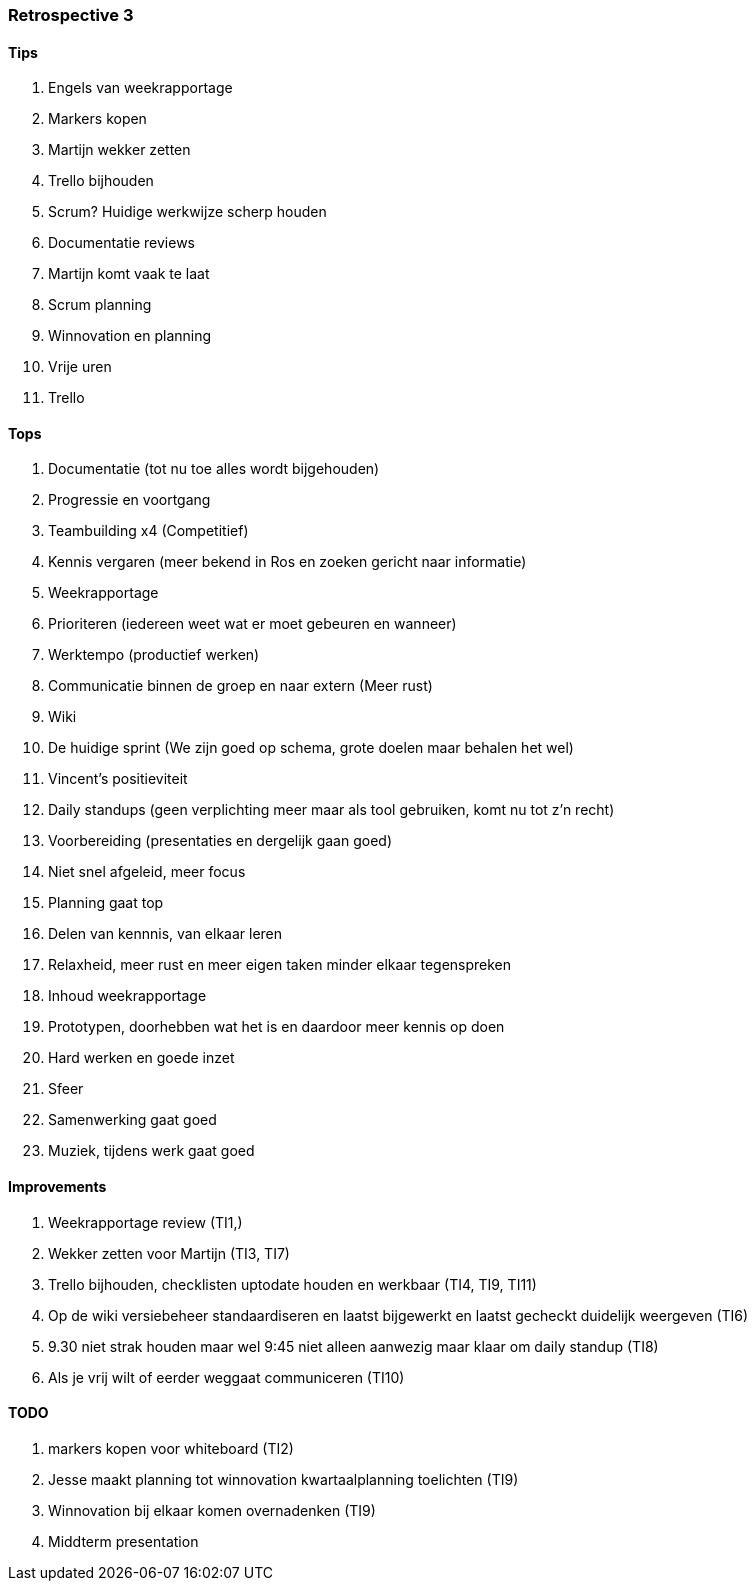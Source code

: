 === Retrospective 3

==== Tips

. Engels van weekrapportage
. Markers kopen
. Martijn wekker zetten
. Trello bijhouden
. Scrum? Huidige werkwijze scherp houden
. Documentatie reviews
. Martijn komt vaak te laat
. Scrum planning
. Winnovation en planning
. Vrije uren
. Trello

==== Tops

. Documentatie (tot nu toe alles wordt bijgehouden)
. Progressie en voortgang
. Teambuilding x4 (Competitief)
. Kennis vergaren (meer bekend in Ros en zoeken gericht naar informatie)
. Weekrapportage
. Prioriteren (iedereen weet wat er moet gebeuren en wanneer)
. Werktempo (productief werken)
. Communicatie binnen de groep en naar extern (Meer rust)
. Wiki
. De huidige sprint (We zijn goed op schema, grote doelen maar behalen het wel)
. Vincent's positieviteit
. Daily standups (geen verplichting meer maar als tool gebruiken, komt nu tot z'n recht)
. Voorbereiding (presentaties en dergelijk gaan goed)
. Niet snel afgeleid, meer focus
. Planning gaat top
. Delen van kennnis, van elkaar leren
. Relaxheid, meer rust en meer eigen taken minder elkaar tegenspreken
. Inhoud weekrapportage
. Prototypen, doorhebben wat het is en daardoor meer kennis op doen
. Hard werken en goede inzet
. Sfeer
. Samenwerking gaat goed
. Muziek, tijdens werk gaat goed

==== Improvements

. Weekrapportage review (TI1,)
. Wekker zetten voor Martijn (TI3, TI7)
. Trello bijhouden, checklisten uptodate houden en werkbaar (TI4, TI9, TI11)
. Op de wiki versiebeheer standaardiseren en laatst bijgewerkt en laatst gecheckt duidelijk weergeven (TI6)
. 9.30 niet strak houden maar wel 9:45 niet alleen aanwezig maar klaar om daily standup (TI8)
. Als je vrij wilt of eerder weggaat communiceren (TI10)

==== TODO

. markers kopen voor whiteboard (TI2)
. Jesse maakt planning tot winnovation kwartaalplanning toelichten (TI9)
. Winnovation bij elkaar komen overnadenken (TI9)
. Middterm presentation
